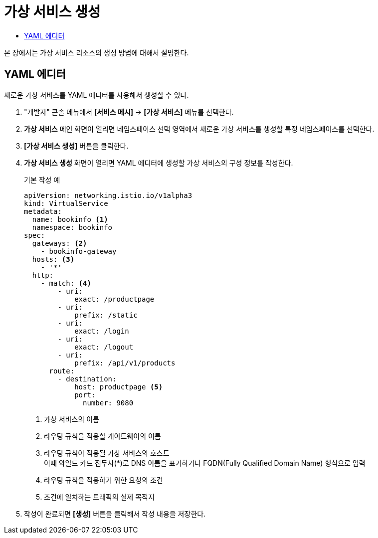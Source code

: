 = 가상 서비스 생성
:toc:
:toc-title:

본 장에서는 가상 서비스 리소스의 생성 방법에 대해서 설명한다.

== YAML 에디터

새로운 가상 서비스를 YAML 에디터를 사용해서 생성할 수 있다.

. "개발자" 콘솔 메뉴에서 *[서비스 메시]* -> *[가상 서비스]* 메뉴를 선택한다.
. *가상 서비스* 메인 화면이 열리면 네임스페이스 선택 영역에서 새로운 가상 서비스를 생성할 특정 네임스페이스를 선택한다.
. *[가상 서비스 생성]* 버튼을 클릭한다.
. *가상 서비스 생성* 화면이 열리면 YAML 에디터에 생성할 가상 서비스의 구성 정보를 작성한다.
+
.기본 작성 예
[source,yaml]
----
apiVersion: networking.istio.io/v1alpha3
kind: VirtualService
metadata:
  name: bookinfo <1>
  namespace: bookinfo
spec:
  gateways: <2>
    - bookinfo-gateway 
  hosts: <3>
    - '*' 
  http:
    - match: <4>
        - uri:
            exact: /productpage 
        - uri:
            prefix: /static
        - uri:
            exact: /login
        - uri:
            exact: /logout
        - uri:
            prefix: /api/v1/products
      route:
        - destination:
            host: productpage <5>
            port:
              number: 9080
----
+
<1> 가상 서비스의 이름
<2> 라우팅 규칙을 적용할 게이트웨이의 이름
<3> 라우팅 규칙이 적용될 가상 서비스의 호스트 +
이때 와일드 카드 접두사(*)로 DNS 이름을 표기하거나 FQDN(Fully Qualified Domain Name) 형식으로 입력
<4> 라우팅 규칙을 적용하기 위한 요청의 조건
<5> 조건에 일치하는 트래픽의 실제 목적지
. 작성이 완료되면 *[생성]* 버튼을 클릭해서 작성 내용을 저장한다.